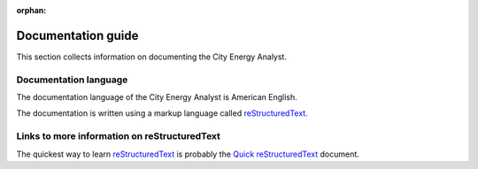 :orphan:

Documentation guide
===================

This section collects information on documenting the City Energy Analyst.

Documentation language
----------------------

The documentation language of the City Energy Analyst is American English.

The documentation is written using a markup language called reStructuredText_.

.. _reStructuredText: http://docutils.sourceforge.net/rst.html

Links to more information on reStructuredText
---------------------------------------------

The quickest way to learn reStructuredText_ is probably the
`Quick reStructuredText <http://docutils.sourceforge.net/docs/user/rst/quickref.html>`_ document.


